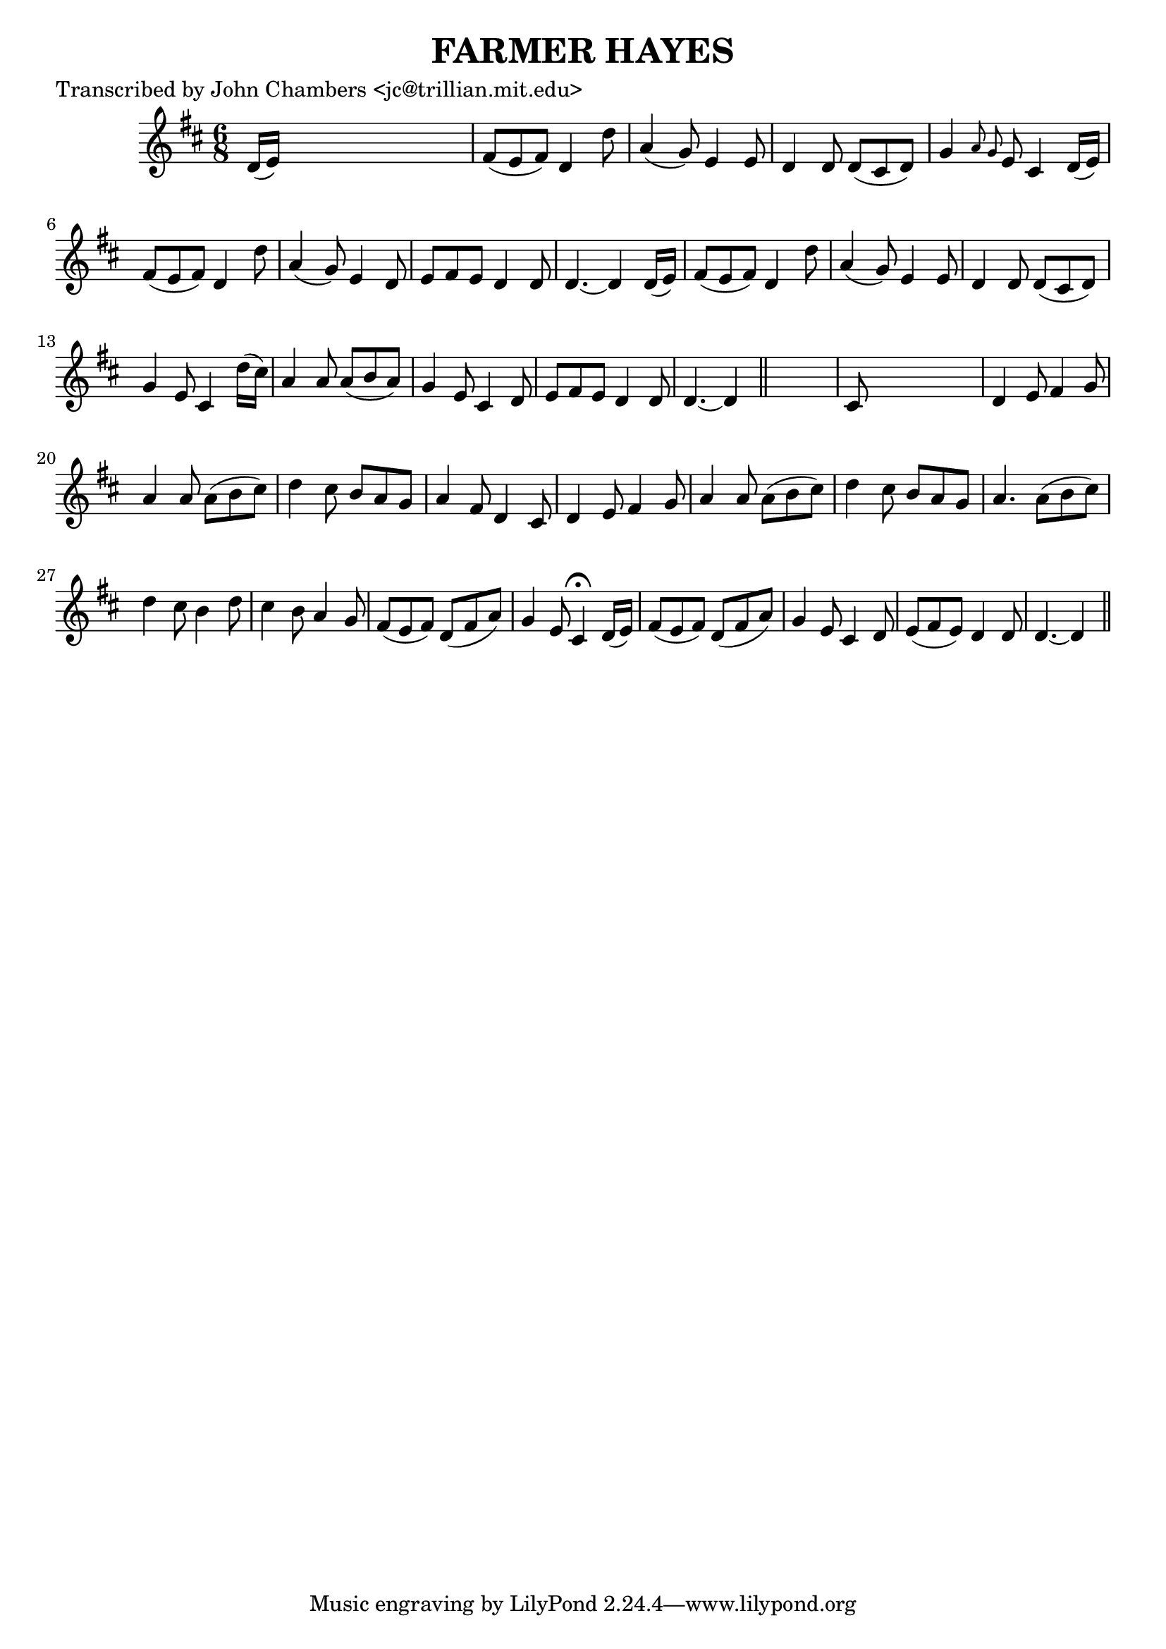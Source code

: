 
\version "2.16.2"
% automatically converted by musicxml2ly from xml/0063_jc.xml

%% additional definitions required by the score:
\language "english"


\header {
    poet = "Transcribed by John Chambers <jc@trillian.mit.edu>"
    encoder = "abc2xml version 63"
    encodingdate = "2015-01-25"
    title = "FARMER HAYES"
    }

\layout {
    \context { \Score
        autoBeaming = ##f
        }
    }
PartPOneVoiceOne =  \relative d' {
    \key d \major \time 6/8 d16 ( [ e16 ) ] s8*5 | % 2
    fs8 ( [ e8 fs8 ) ] d4 d'8 | % 3
    a4 ( g8 ) e4 e8 | % 4
    d4 d8 d8 ( [ cs8 d8 ) ] | % 5
    g4 \grace { a8 g8 } e8 cs4 d16 ( [ e16 ) ] | % 6
    fs8 ( [ e8 fs8 ) ] d4 d'8 | % 7
    a4 ( g8 ) e4 d8 | % 8
    e8 [ fs8 e8 ] d4 d8 | % 9
    d4. ~ d4 d16 ( [ e16 ) ] | \barNumberCheck #10
    fs8 ( [ e8 fs8 ) ] d4 d'8 | % 11
    a4 ( g8 ) e4 e8 | % 12
    d4 d8 d8 ( [ cs8 d8 ) ] | % 13
    g4 e8 cs4 d'16 ( [ cs16 ) ] | % 14
    a4 a8 a8 ( [ b8 a8 ) ] | % 15
    g4 e8 cs4 d8 | % 16
    e8 [ fs8 e8 ] d4 d8 | % 17
    d4. ~ d4 \bar "||"
    s8 | % 18
    cs8 s8*5 | % 19
    d4 e8 fs4 g8 | \barNumberCheck #20
    a4 a8 a8 ( [ b8 cs8 ) ] | % 21
    d4 cs8 b8 [ a8 g8 ] | % 22
    a4 fs8 d4 cs8 | % 23
    d4 e8 fs4 g8 | % 24
    a4 a8 a8 ( [ b8 cs8 ) ] | % 25
    d4 cs8 b8 [ a8 g8 ] | % 26
    a4. a8 ( [ b8 cs8 ) ] | % 27
    d4 cs8 b4 d8 | % 28
    cs4 b8 a4 g8 | % 29
    fs8 ( [ e8 fs8 ) ] d8 ( [ fs8 a8 ) ] | \barNumberCheck #30
    g4 e8 cs4 ^\fermata d16 ( [ e16 ) ] | % 31
    fs8 ( [ e8 fs8 ) ] d8 ( [ fs8 a8 ) ] | % 32
    g4 e8 cs4 d8 | % 33
    e8 ( [ fs8 e8 ) ] d4 d8 | % 34
    d4. ~ d4 \bar "||"
    }


% The score definition
\score {
    <<
        \new Staff <<
            \context Staff << 
                \context Voice = "PartPOneVoiceOne" { \PartPOneVoiceOne }
                >>
            >>
        
        >>
    \layout {}
    % To create MIDI output, uncomment the following line:
    %  \midi {}
    }

